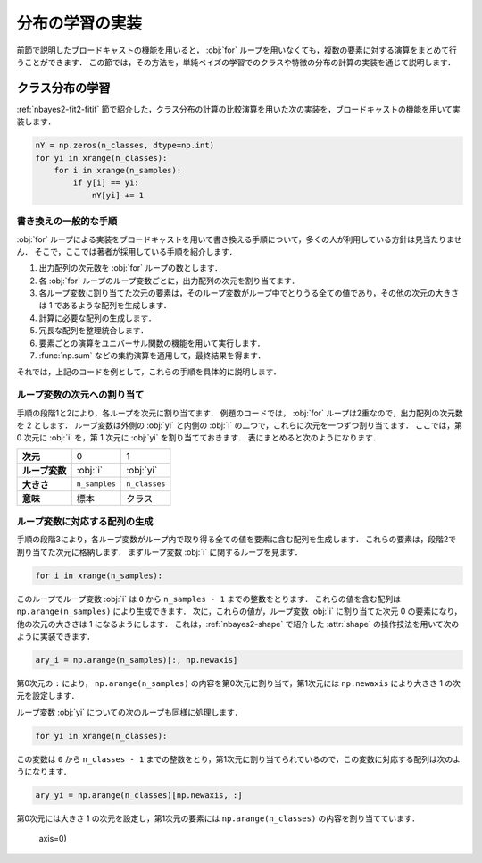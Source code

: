 .. _nbayes2-distlearn:

.. index:: broadcasting

分布の学習の実装
================

前節で説明したブロードキャストの機能を用いると， :obj:`for` ループを用いなくても，複数の要素に対する演算をまとめて行うことができます．
この節では，その方法を，単純ベイズの学習でのクラスや特徴の分布の計算の実装を通じて説明します．

.. _nbayes2-distlearn-classlearn:

クラス分布の学習
----------------

:ref:`nbayes2-fit2-fitif` 節で紹介した，クラス分布の計算の比較演算を用いた次の実装を，ブロードキャストの機能を用いて実装します．

.. code-block:: python

    nY = np.zeros(n_classes, dtype=np.int)
    for yi in xrange(n_classes):
        for i in xrange(n_samples):
            if y[i] == yi:
                nY[yi] += 1

書き換えの一般的な手順
^^^^^^^^^^^^^^^^^^^^^^

:obj:`for` ループによる実装をブロードキャストを用いて書き換える手順について，多くの人が利用している方針は見当たりません．
そこで，ここでは著者が採用している手順を紹介します．

1. 出力配列の次元数を :obj:`for` ループの数とします．
2. 各 :obj:`for` ループのループ変数ごとに，出力配列の次元を割り当てます．
3. 各ループ変数に割り当てた次元の要素は，そのループ変数がループ中でとりうる全ての値であり，その他の次元の大きさは 1 であるような配列を生成します．
4. 計算に必要な配列の生成します．
5. 冗長な配列を整理統合します．
6. 要素ごとの演算をユニバーサル関数の機能を用いて実行します．
7. :func:`np.sum` などの集約演算を適用して，最終結果を得ます．

それでは，上記のコードを例として，これらの手順を具体的に説明します．

ループ変数の次元への割り当て
^^^^^^^^^^^^^^^^^^^^^^^^^^^^

手順の段階1と2により，各ループを次元に割り当てます．
例題のコードでは， :obj:`for` ループは2重なので，出力配列の次元数を 2 とします．
ループ変数は外側の :obj:`yi` と内側の :obj:`i` の二つで，これらに次元を一つずつ割り当てます．
ここでは，第 0 次元に :obj:`i` を，第 1 次元に :obj:`yi` を割り当てておきます．
表にまとめると次のようになります．

.. csv-table::
    :stub-columns: 1

    次元, 0, 1
    ループ変数, :obj:`i` , :obj:`yi`
    大きさ, ``n_samples`` , ``n_classes``
    意味, 標本, クラス

ループ変数に対応する配列の生成
^^^^^^^^^^^^^^^^^^^^^^^^^^^^^^

手順の段階3により，各ループ変数がループ内で取り得る全ての値を要素に含む配列を生成します．
これらの要素は，段階2で割り当てた次元に格納します．
まずループ変数 :obj:`i` に関するループを見ます．

.. code-block:: python

    for i in xrange(n_samples):

このループでループ変数 :obj:`i` は ``0`` から ``n_samples - 1`` までの整数をとります．
これらの値を含む配列は ``np.arange(n_samples)`` により生成できます．
次に，これらの値が，ループ変数 :obj:`i` に割り当てた次元 0 の要素になり，他の次元の大きさは 1 になるようにします．
これは，:ref:`nbayes2-shape` で紹介した :attr:`shape` の操作技法を用いて次のように実装できます．

.. code-block:: python

    ary_i = np.arange(n_samples)[:, np.newaxis]

第0次元の ``:`` により， ``np.arange(n_samples)`` の内容を第0次元に割り当て，第1次元には ``np.newaxis`` により大きさ 1 の次元を設定します．

ループ変数 :obj:`yi` についての次のループも同様に処理します．

.. code-block:: python

    for yi in xrange(n_classes):

この変数は ``0`` から ``n_classes - 1`` までの整数をとり，第1次元に割り当てられているので，この変数に対応する配列は次のようになります．

.. code-block:: python

    ary_yi = np.arange(n_classes)[np.newaxis, :]

第0次元には大きさ 1 の次元を設定し，第1次元の要素には ``np.arange(n_classes)`` の内容を割り当てています．

                axis=0)
